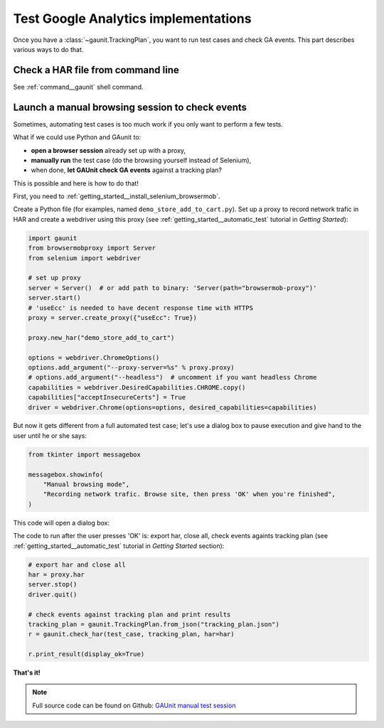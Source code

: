 Test Google Analytics implementations 
----------------------------------------

Once you have a :class:`~gaunit.TrackingPlan`, you want to run test cases and check GA events. 
This part describes various ways to do that.

Check a HAR file from command line
^^^^^^^^^^^^^^^^^^^^^^^^^^^^^^^^^^^^^^^^

See :ref:`command__gaunit` shell command.

Launch a manual browsing session to check events
^^^^^^^^^^^^^^^^^^^^^^^^^^^^^^^^^^^^^^^^^^^^^^^^^^

Sometimes, automating test cases is too much work if you only want to perform
a few tests.

What if we could use Python and GAunit to:

- **open a browser session** already set up with a proxy,
- **manually run** the test case (do the browsing yourself instead of Selenium),
- when done, **let GAUnit check GA events** against a tracking plan?

This is possible and here is how to do that!

First, you need to :ref:`getting_started__install_selenium_browsermob`.

.. todo: separated part for install

Create a Python file (for examples, named ``demo_store_add_to_cart.py``).
Set up a proxy to record network trafic in HAR and create a webdriver using this proxy
(see :ref:`getting_started__automatic_test` tutorial in *Getting Started*):

.. code:: Python

    import gaunit
    from browsermobproxy import Server
    from selenium import webdriver

    # set up proxy
    server = Server()  # or add path to binary: 'Server(path="browsermob-proxy")'
    server.start()
    # 'useEcc' is needed to have decent response time with HTTPS
    proxy = server.create_proxy({"useEcc": True})

    proxy.new_har("demo_store_add_to_cart")

    options = webdriver.ChromeOptions()
    options.add_argument("--proxy-server=%s" % proxy.proxy)
    # options.add_argument("--headless")  # uncomment if you want headless Chrome
    capabilities = webdriver.DesiredCapabilities.CHROME.copy()
    capabilities["acceptInsecureCerts"] = True
    driver = webdriver.Chrome(options=options, desired_capabilities=capabilities)

But now it gets different from a full automated test case; let's use a dialog box to pause 
execution and give hand to the user until he or she says:

.. code:: Python

    from tkinter import messagebox

    messagebox.showinfo(
        "Manual browsing mode",
        "Recording network trafic. Browse site, then press 'OK' when you're finished",
    )

This code will open a dialog box:

.. image:: ../img/dialog_box.png

The code to run after the user presses 'OK' is: export har, close all, check events againts tracking plan
(see :ref:`getting_started__automatic_test` tutorial in *Getting Started* section):

.. code:: Python

    # export har and close all
    har = proxy.har
    server.stop()
    driver.quit()

    # check events against tracking plan and print results
    tracking_plan = gaunit.TrackingPlan.from_json("tracking_plan.json")
    r = gaunit.check_har(test_case, tracking_plan, har=har)

    r.print_result(display_ok=True)

.. image:: ../img/print_result.jpg

**That's it!**

.. note::

   Full source code can be found on Github: `GAUnit manual test session <https://github.com/VinceCabs/GAUnit/tree/master/samples/manual_test_session>`_